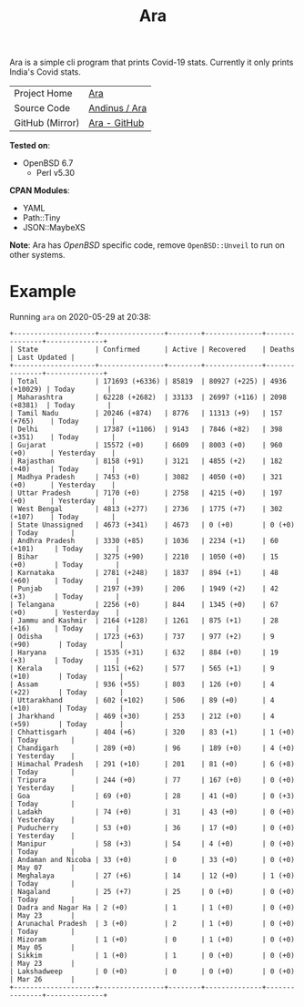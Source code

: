 #+HTML_HEAD: <link rel="stylesheet" href="../static/style.css">
#+HTML_HEAD: <link rel="icon" href="../static/favicon.png" type="image/png">
#+OPTIONS: toc:nil
#+EXPORT_FILE_NAME: index
#+TITLE: Ara

Ara is a simple cli program that prints Covid-19 stats. Currently it
only prints India's Covid stats.

| Project Home    | [[https://andinus.nand.sh/ara/][Ara]]           |
| Source Code     | [[https://git.tilde.institute/andinus/ara/][Andinus / Ara]] |
| GitHub (Mirror) | [[https://github.com/andinus/ara/][Ara - GitHub]]  |

*Tested on*:
- OpenBSD 6.7
  - Perl v5.30

*CPAN Modules*:
- YAML
- Path::Tiny
- JSON::MaybeXS

*Note*: Ara has /OpenBSD/ specific code, remove =OpenBSD::Unveil= to run on
 other systems.

* Example
Running =ara= on 2020-05-29 at 20:38:
#+BEGIN_SRC
+--------------------+----------------+--------+--------------+---------------+--------------+
| State              | Confirmed      | Active | Recovered    | Deaths        | Last Updated |
+--------------------+----------------+--------+--------------+---------------+--------------+
| Total              | 171693 (+6336) | 85819  | 80927 (+225) | 4936 (+10029) | Today        |
| Maharashtra        | 62228 (+2682)  | 33133  | 26997 (+116) | 2098 (+8381)  | Today        |
| Tamil Nadu         | 20246 (+874)   | 8776   | 11313 (+9)   | 157 (+765)    | Today        |
| Delhi              | 17387 (+1106)  | 9143   | 7846 (+82)   | 398 (+351)    | Today        |
| Gujarat            | 15572 (+0)     | 6609   | 8003 (+0)    | 960 (+0)      | Yesterday    |
| Rajasthan          | 8158 (+91)     | 3121   | 4855 (+2)    | 182 (+40)     | Today        |
| Madhya Pradesh     | 7453 (+0)      | 3082   | 4050 (+0)    | 321 (+0)      | Yesterday    |
| Uttar Pradesh      | 7170 (+0)      | 2758   | 4215 (+0)    | 197 (+0)      | Yesterday    |
| West Bengal        | 4813 (+277)    | 2736   | 1775 (+7)    | 302 (+107)    | Today        |
| State Unassigned   | 4673 (+341)    | 4673   | 0 (+0)       | 0 (+0)        | Today        |
| Andhra Pradesh     | 3330 (+85)     | 1036   | 2234 (+1)    | 60 (+101)     | Today        |
| Bihar              | 3275 (+90)     | 2210   | 1050 (+0)    | 15 (+0)       | Today        |
| Karnataka          | 2781 (+248)    | 1837   | 894 (+1)     | 48 (+60)      | Today        |
| Punjab             | 2197 (+39)     | 206    | 1949 (+2)    | 42 (+3)       | Today        |
| Telangana          | 2256 (+0)      | 844    | 1345 (+0)    | 67 (+0)       | Yesterday    |
| Jammu and Kashmir  | 2164 (+128)    | 1261   | 875 (+1)     | 28 (+16)      | Today        |
| Odisha             | 1723 (+63)     | 737    | 977 (+2)     | 9 (+90)       | Today        |
| Haryana            | 1535 (+31)     | 632    | 884 (+0)     | 19 (+3)       | Today        |
| Kerala             | 1151 (+62)     | 577    | 565 (+1)     | 9 (+10)       | Today        |
| Assam              | 936 (+55)      | 803    | 126 (+0)     | 4 (+22)       | Today        |
| Uttarakhand        | 602 (+102)     | 506    | 89 (+0)      | 4 (+10)       | Today        |
| Jharkhand          | 469 (+30)      | 253    | 212 (+0)     | 4 (+59)       | Today        |
| Chhattisgarh       | 404 (+6)       | 320    | 83 (+1)      | 1 (+0)        | Today        |
| Chandigarh         | 289 (+0)       | 96     | 189 (+0)     | 4 (+0)        | Yesterday    |
| Himachal Pradesh   | 291 (+10)      | 201    | 81 (+0)      | 6 (+8)        | Today        |
| Tripura            | 244 (+0)       | 77     | 167 (+0)     | 0 (+0)        | Yesterday    |
| Goa                | 69 (+0)        | 28     | 41 (+0)      | 0 (+3)        | Today        |
| Ladakh             | 74 (+0)        | 31     | 43 (+0)      | 0 (+0)        | Yesterday    |
| Puducherry         | 53 (+0)        | 36     | 17 (+0)      | 0 (+0)        | Yesterday    |
| Manipur            | 58 (+3)        | 54     | 4 (+0)       | 0 (+0)        | Today        |
| Andaman and Nicoba | 33 (+0)        | 0      | 33 (+0)      | 0 (+0)        | May 07       |
| Meghalaya          | 27 (+6)        | 14     | 12 (+0)      | 1 (+0)        | Today        |
| Nagaland           | 25 (+7)        | 25     | 0 (+0)       | 0 (+0)        | Today        |
| Dadra and Nagar Ha | 2 (+0)         | 1      | 1 (+0)       | 0 (+0)        | May 23       |
| Arunachal Pradesh  | 3 (+0)         | 2      | 1 (+0)       | 0 (+0)        | Today        |
| Mizoram            | 1 (+0)         | 0      | 1 (+0)       | 0 (+0)        | May 05       |
| Sikkim             | 1 (+0)         | 1      | 0 (+0)       | 0 (+0)        | May 23       |
| Lakshadweep        | 0 (+0)         | 0      | 0 (+0)       | 0 (+0)        | Mar 26       |
+--------------------+----------------+--------+--------------+---------------+--------------+
#+END_SRC
